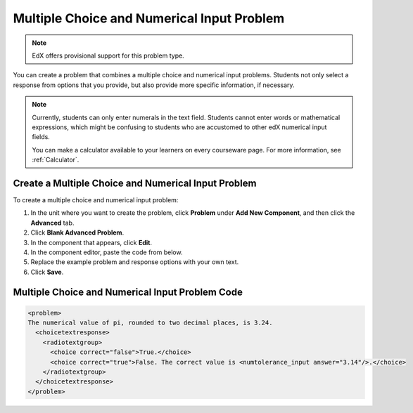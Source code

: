 .. _Multiple Choice and Numerical Input:

############################################
Multiple Choice and Numerical Input Problem
############################################

.. note:: EdX offers provisional support for this problem type.

You can create a problem that combines a multiple choice and numerical input
problems. Students not only select a response from options that you provide,
but also provide more specific information, if necessary.

.. image:: ../../../shared/building_and_running_chapters/Images/MultipleChoice_NumericalInput.png
  :alt: Image of a multiple choice and numerical input problem

.. note:: 
 Currently, students can only enter numerals in the text field. Students
 cannot enter words or mathematical expressions, which might be confusing to
 students who are accustomed to other edX numerical input fields.

 You can make a calculator available to your learners on every courseware
 page. For more information, see :ref:`Calculator`.

.. _Create an MCNI Problem:

********************************************************
Create a Multiple Choice and Numerical Input Problem
********************************************************

To create a multiple choice and numerical input problem:

#. In the unit where you want to create the problem, click **Problem** under
   **Add New Component**, and then click the **Advanced** tab.
#. Click **Blank Advanced Problem**.
#. In the component that appears, click **Edit**.
#. In the component editor, paste the code from below.
#. Replace the example problem and response options with your own text.
#. Click **Save**.

.. _MCNI Problem Code:

************************************************
Multiple Choice and Numerical Input Problem Code
************************************************

.. code-block:: xml

  <problem>
  The numerical value of pi, rounded to two decimal places, is 3.24.
    <choicetextresponse>
      <radiotextgroup>
        <choice correct="false">True.</choice>
        <choice correct="true">False. The correct value is <numtolerance_input answer="3.14"/>.</choice>
      </radiotextgroup>
    </choicetextresponse>
  </problem>
